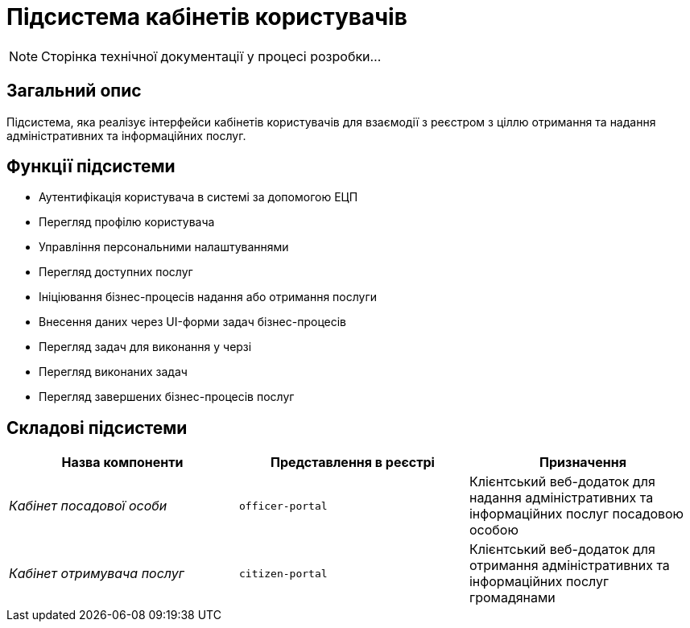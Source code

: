= Підсистема кабінетів користувачів

[NOTE]
--
Сторінка технічної документації у процесі розробки...
--

== Загальний опис

Підсистема, яка реалізує інтерфейси кабінетів користувачів для взаємодії з реєстром з ціллю отримання та надання адміністративних та інформаційних послуг.

== Функції підсистеми

* Аутентифікація користувача в системі за допомогою ЕЦП
* Перегляд профілю користувача
* Управління персональними налаштуваннями
* Перегляд доступних послуг
* Ініціювання бізнес-процесів надання або отримання послуги
* Внесення даних через UI-форми задач бізнес-процесів
* Перегляд задач для виконання у черзі
* Перегляд виконаних задач
* Перегляд завершених бізнес-процесів послуг

== Складові підсистеми

|===
|Назва компоненти|Представлення в реєстрі|Призначення

|_Кабінет посадової особи_
|`officer-portal`
|Клієнтський веб-додаток для надання адміністративних та інформаційних послуг посадовою особою

|_Кабінет отримувача послуг_
|`citizen-portal`
|Клієнтський веб-додаток для отримання адміністративних та інформаційних послуг громадянами
|===